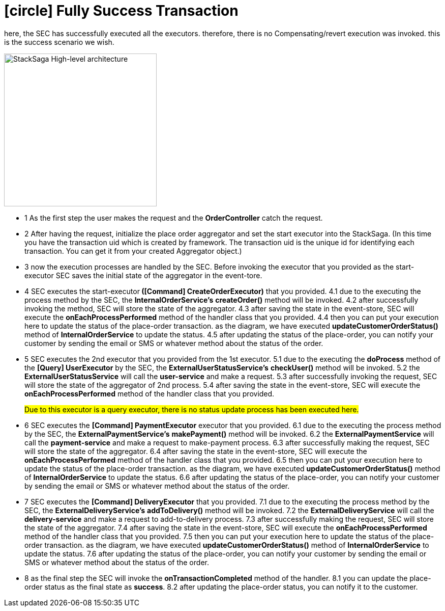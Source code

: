 [[fully_success_transaction_scenario]]
= icon:circle[role=green,1x] Fully Success Transaction

here, the SEC has successfully executed all the executors. therefore, there is no Compensating/revert execution was invoked. this is the success scenario we wish.

image::Architecture-Stacksaga-fully-success-transaction-stacksaga.drawio.svg[alt="StackSaga High-level architecture",height=300]

* pass:[<span class="rounded-number">1</span>] As the first step the user makes the request and the *OrderController* catch the request.

* pass:[<span class="rounded-number">2</span>] After having the request, initialize the place order aggregator and set the start executor into the StackSaga.
(In this time you have the transaction uid which is created by framework.
The transaction uid is the unique id for identifying each transaction.
You can get it from your created Aggregator object.)

* pass:[<span class="rounded-number">3</span>] now the execution processes are handled by the SEC.
Before invoking the executor that you provided as the start-executor SEC saves the initial state of the aggregator in the event-tore.

* pass:[<span class="rounded-number">4</span>] SEC executes the start-executor** ([Command] CreateOrderExecutor)** that you provided. pass:[<span class="rounded-number">4.1</span>] due to the executing the process method by the SEC, the *InternalOrderService's* *createOrder()* method will be invoked. pass:[<span class="rounded-number">4.2</span>] after successfully invoking the method, SEC will store the state of the aggregator. pass:[<span class="rounded-number">4.3</span>] after saving the state in the event-store, SEC will execute the *onEachProcessPerformed* method of the handler class that you provided. pass:[<span class="rounded-number">4.4</span>] then you can put your execution here to update the status of the place-order transaction. as the diagram, we have executed *updateCustomerOrderStatus()* method of *InternalOrderService* to update the status. pass:[<span class="rounded-number">4.5</span>] after updating the status of the place-order, you can notify your customer by sending the email or SMS or whatever method about the status of the order.

* pass:[<span class="rounded-number">5</span>] SEC executes the 2nd executor that you provided from the 1st executor. pass:[<span class="rounded-number">5.1</span>] due to the executing the *doProcess* method of the *[Query] UserExecutor* by the SEC, the *ExternalUserStatusService's* *checkUser()* method will be invoked.
pass:[<span class="rounded-number">5.2</span>] the *ExternalUserStatusService* will call the *user-service* and make a request.
pass:[<Span class="rounded-number">5.3</span>] after successfully invoking the request, SEC will store the state of the aggregator of 2nd process. pass:[<Span class="rounded-number">5.4</span>] after saving the state in the event-store, SEC will execute the *onEachProcessPerformed* method of the handler class that you provided.
+
#Due to this executor is a query executor, there is no status update process has been executed here.#
* pass:[<span class="rounded-number">6</span>] SEC executes the *[Command] PaymentExecutor* executor that you provided. pass:[<span class="rounded-number">6.1</span>] due to the executing the process method by the SEC, the *ExternalPaymentService's* *makePayment()* method will be invoked. pass:[<span class="rounded-number">6.2</span>] the *ExternalPaymentService* will call the *payment-service* and make a request to make-payment process. pass:[<span class="rounded-number">6.3</span>] after successfully making the request, SEC will store the state of the aggregator. pass:[<span class="rounded-number">6.4</span>] after saving the state in the event-store, SEC will execute the *onEachProcessPerformed* method of the handler class that you provided. pass:[<span class="rounded-number">6.5</span>] then you can put your execution here to update the status of the place-order transaction. as the diagram, we have executed *updateCustomerOrderStatus()* method of *InternalOrderService* to update the status. pass:[<span class="rounded-number">6.6</span>] after updating the status of the place-order, you can notify your customer by sending the email or SMS or whatever method about the status of the order.

* pass:[<span class="rounded-number">7</span>] SEC executes the *[Command] DeliveryExecutor* that you provided. pass:[<span class="rounded-number">7.1</span>] due to the executing the process method by the SEC, the *ExternalDeliveryService's* *addToDelivery()* method will be invoked. pass:[<span class="rounded-number">7.2</span>] the *ExternalDeliveryService* will call the *delivery-service* and make a request to add-to-delivery process. pass:[<span class="rounded-number">7.3</span>] after successfully making the request, SEC will store the state of the aggregator. pass:[<span class="rounded-number">7.4</span>] after saving the state in the event-store, SEC will execute the *onEachProcessPerformed* method of the handler class that you provided. pass:[<span class="rounded-number">7.5</span>] then you can put your execution here to update the status of the place-order transaction. as the diagram, we have executed *updateCustomerOrderStatus()* method of *InternalOrderService* to update the status. pass:[<span class="rounded-number">7.6</span>] after updating the status of the place-order, you can notify your customer by sending the email or SMS or whatever method about the status of the order.
* pass:[<span class="rounded-number">8</span>] as the final step the SEC will invoke the *onTransactionCompleted* method of the handler. pass:[<span class="rounded-number">8.1</span>] you can update the place-order status as the final state as *success*. pass:[<span class="rounded-number">8.2</span>] after updating the place-order status, you can notify it to the customer.
